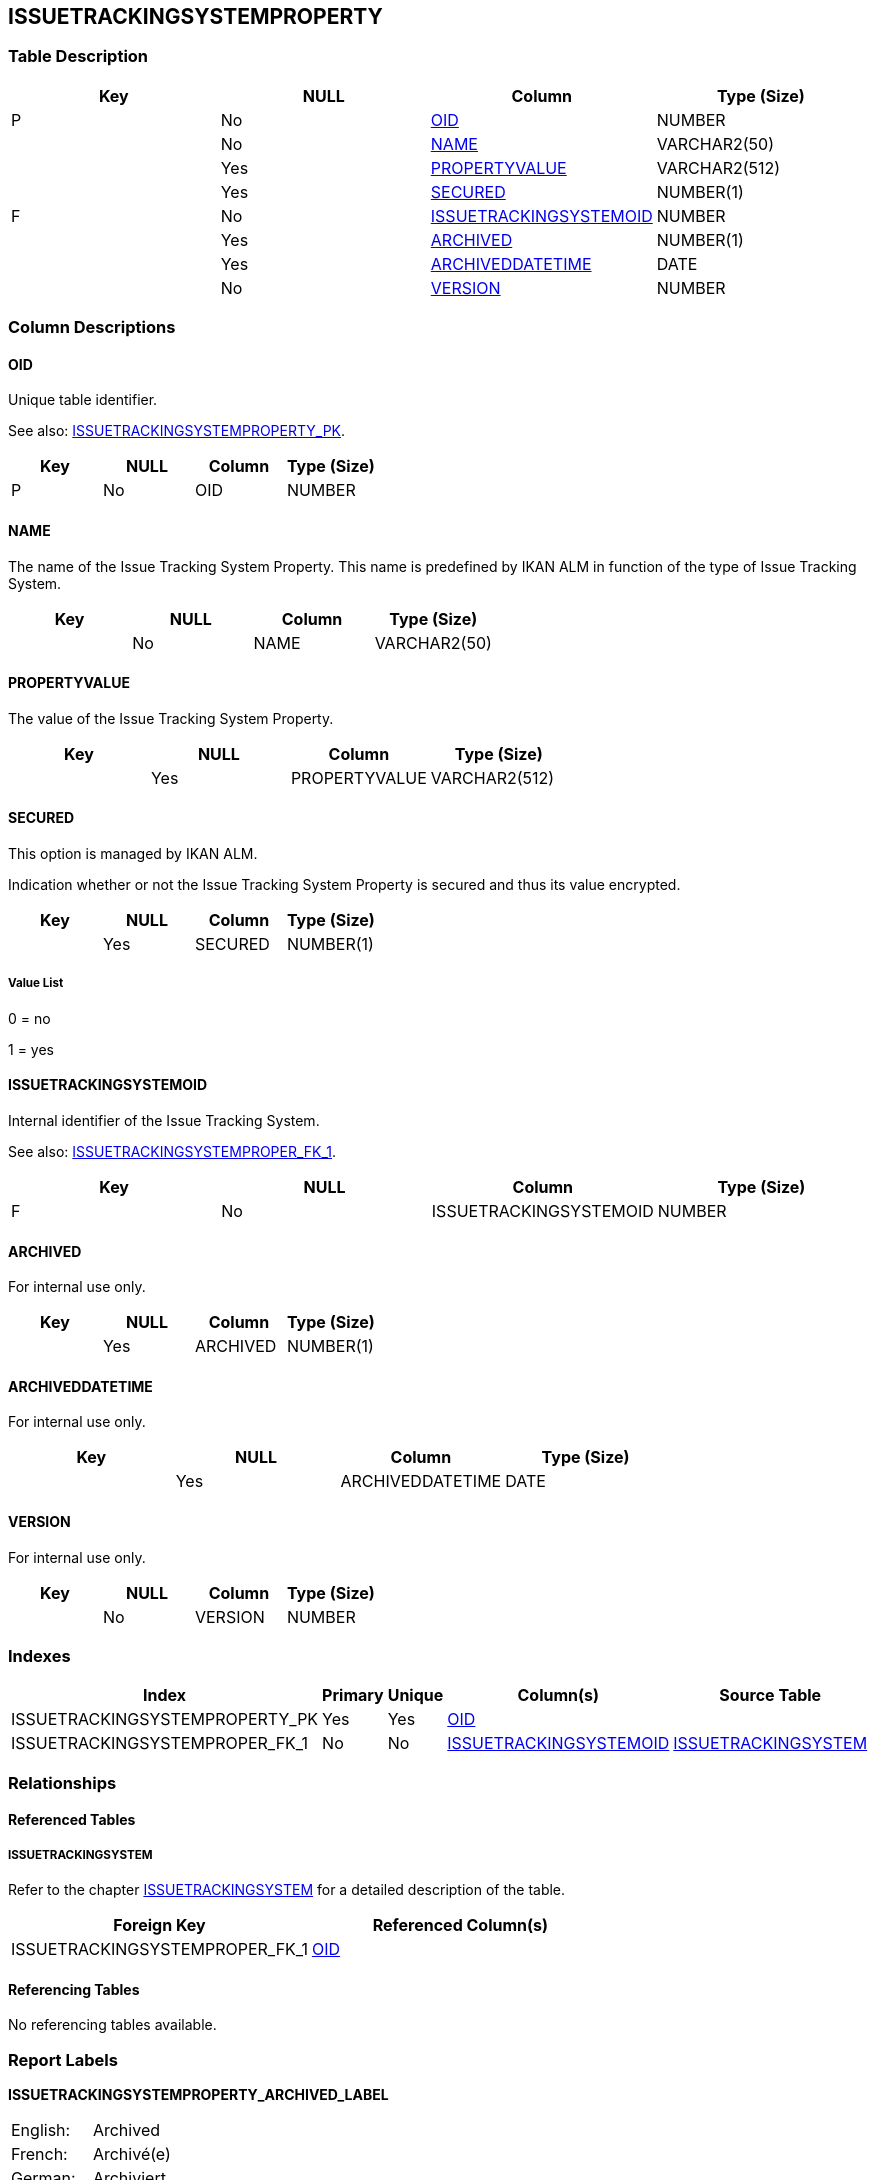 [[_t_issuetrackingsystemproperty]]
== ISSUETRACKINGSYSTEMPROPERTY 
(((ISSUETRACKINGSYSTEMPROPERTY))) 


=== Table Description

[cols="1,1,1,1", frame="topbot", options="header"]
|===
| Key
| NULL
| Column
| Type (Size)


|P
|No
|<<ISSUETRACKINGSYSTEMPROPERTY.adoc#_cd_issuetrackingsystemproperty_oid,OID>>
|NUMBER

|
|No
|<<ISSUETRACKINGSYSTEMPROPERTY.adoc#_cd_issuetrackingsystemproperty_name,NAME>>
|VARCHAR2(50)

|
|Yes
|<<ISSUETRACKINGSYSTEMPROPERTY.adoc#_cd_issuetrackingsystemproperty_propertyvalue,PROPERTYVALUE>>
|VARCHAR2(512)

|
|Yes
|<<ISSUETRACKINGSYSTEMPROPERTY.adoc#_cd_issuetrackingsystemproperty_secured,SECURED>>
|NUMBER(1)

|F
|No
|<<ISSUETRACKINGSYSTEMPROPERTY.adoc#_cd_issuetrackingsystemproperty_issuetrackingsystemoid,ISSUETRACKINGSYSTEMOID>>
|NUMBER

|
|Yes
|<<ISSUETRACKINGSYSTEMPROPERTY.adoc#_cd_issuetrackingsystemproperty_archived,ARCHIVED>>
|NUMBER(1)

|
|Yes
|<<ISSUETRACKINGSYSTEMPROPERTY.adoc#_cd_issuetrackingsystemproperty_archiveddatetime,ARCHIVEDDATETIME>>
|DATE

|
|No
|<<ISSUETRACKINGSYSTEMPROPERTY.adoc#_cd_issuetrackingsystemproperty_version,VERSION>>
|NUMBER
|===

=== Column Descriptions

[[_cd_issuetrackingsystemproperty_oid]]
==== OID 
(((ISSUETRACKINGSYSTEMPROPERTY ,OID)))  (((OID (ISSUETRACKINGSYSTEMPROPERTY)))) 
Unique table identifier.

See also: <<ISSUETRACKINGSYSTEMPROPERTY.adoc#_i_issuetrackingsystemproperty_issuetrackingsystemproperty_pk,ISSUETRACKINGSYSTEMPROPERTY_PK>>.

[cols="1,1,1,1", frame="topbot", options="header"]
|===
| Key
| NULL
| Column
| Type (Size)


|P
|No
|OID
|NUMBER
|===

[[_cd_issuetrackingsystemproperty_name]]
==== NAME 
(((ISSUETRACKINGSYSTEMPROPERTY ,NAME)))  (((NAME (ISSUETRACKINGSYSTEMPROPERTY)))) 
The name of the Issue Tracking System Property. This name is predefined by IKAN ALM in function of the type of Issue Tracking System.


[cols="1,1,1,1", frame="topbot", options="header"]
|===
| Key
| NULL
| Column
| Type (Size)


|
|No
|NAME
|VARCHAR2(50)
|===

[[_cd_issuetrackingsystemproperty_propertyvalue]]
==== PROPERTYVALUE 
(((ISSUETRACKINGSYSTEMPROPERTY ,PROPERTYVALUE)))  (((PROPERTYVALUE (ISSUETRACKINGSYSTEMPROPERTY)))) 
The value of the Issue Tracking System Property.


[cols="1,1,1,1", frame="topbot", options="header"]
|===
| Key
| NULL
| Column
| Type (Size)


|
|Yes
|PROPERTYVALUE
|VARCHAR2(512)
|===

[[_cd_issuetrackingsystemproperty_secured]]
==== SECURED 
(((ISSUETRACKINGSYSTEMPROPERTY ,SECURED)))  (((SECURED (ISSUETRACKINGSYSTEMPROPERTY)))) 
This option is managed by IKAN ALM.

Indication whether or not the Issue Tracking System Property is secured and thus its value encrypted.


[cols="1,1,1,1", frame="topbot", options="header"]
|===
| Key
| NULL
| Column
| Type (Size)


|
|Yes
|SECURED
|NUMBER(1)
|===

===== Value List
0 = no

1 = yes


[[_cd_issuetrackingsystemproperty_issuetrackingsystemoid]]
==== ISSUETRACKINGSYSTEMOID 
(((ISSUETRACKINGSYSTEMPROPERTY ,ISSUETRACKINGSYSTEMOID)))  (((ISSUETRACKINGSYSTEMOID (ISSUETRACKINGSYSTEMPROPERTY)))) 
Internal identifier of the Issue Tracking System.

See also: <<ISSUETRACKINGSYSTEMPROPERTY.adoc#_i_issuetrackingsystemproperty_issuetrackingsystemproper_fk_1,ISSUETRACKINGSYSTEMPROPER_FK_1>>.

[cols="1,1,1,1", frame="topbot", options="header"]
|===
| Key
| NULL
| Column
| Type (Size)


|F
|No
|ISSUETRACKINGSYSTEMOID
|NUMBER
|===

[[_cd_issuetrackingsystemproperty_archived]]
==== ARCHIVED 
(((ISSUETRACKINGSYSTEMPROPERTY ,ARCHIVED)))  (((ARCHIVED (ISSUETRACKINGSYSTEMPROPERTY)))) 
For internal use only.


[cols="1,1,1,1", frame="topbot", options="header"]
|===
| Key
| NULL
| Column
| Type (Size)


|
|Yes
|ARCHIVED
|NUMBER(1)
|===

[[_cd_issuetrackingsystemproperty_archiveddatetime]]
==== ARCHIVEDDATETIME 
(((ISSUETRACKINGSYSTEMPROPERTY ,ARCHIVEDDATETIME)))  (((ARCHIVEDDATETIME (ISSUETRACKINGSYSTEMPROPERTY)))) 
For internal use only.


[cols="1,1,1,1", frame="topbot", options="header"]
|===
| Key
| NULL
| Column
| Type (Size)


|
|Yes
|ARCHIVEDDATETIME
|DATE
|===

[[_cd_issuetrackingsystemproperty_version]]
==== VERSION 
(((ISSUETRACKINGSYSTEMPROPERTY ,VERSION)))  (((VERSION (ISSUETRACKINGSYSTEMPROPERTY)))) 
For internal use only.


[cols="1,1,1,1", frame="topbot", options="header"]
|===
| Key
| NULL
| Column
| Type (Size)


|
|No
|VERSION
|NUMBER
|===

=== Indexes

[cols="1,1,1,1,1", frame="topbot", options="header"]
|===
| Index
| Primary
| Unique
| Column(s)
| Source Table


| 
(((Primary Keys ,ISSUETRACKINGSYSTEMPROPERTY_PK))) [[_i_issuetrackingsystemproperty_issuetrackingsystemproperty_pk]]
ISSUETRACKINGSYSTEMPROPERTY_PK
|Yes
|Yes
|<<ISSUETRACKINGSYSTEMPROPERTY.adoc#_cd_issuetrackingsystemproperty_oid,OID>>
|

| 
(((Foreign Keys ,ISSUETRACKINGSYSTEMPROPER_FK_1))) [[_i_issuetrackingsystemproperty_issuetrackingsystemproper_fk_1]]
ISSUETRACKINGSYSTEMPROPER_FK_1
|No
|No
|<<ISSUETRACKINGSYSTEMPROPERTY.adoc#_cd_issuetrackingsystemproperty_issuetrackingsystemoid,ISSUETRACKINGSYSTEMOID>>
|<<ISSUETRACKINGSYSTEM.adoc#_t_issuetrackingsystem,ISSUETRACKINGSYSTEM>>
|===

=== Relationships

==== Referenced Tables

===== ISSUETRACKINGSYSTEM

Refer to the chapter <<ISSUETRACKINGSYSTEM.adoc#_t_issuetrackingsystem,ISSUETRACKINGSYSTEM>> for a detailed description of the table.

[cols="1,1", frame="topbot", options="header"]
|===
| Foreign Key
| Referenced Column(s)


|ISSUETRACKINGSYSTEMPROPER_FK_1
|<<ISSUETRACKINGSYSTEM.adoc#_cd_issuetrackingsystem_oid,OID>>
|===

==== Referencing Tables

No referencing tables available.

=== Report Labels 
(((Report Labels ,ISSUETRACKINGSYSTEMPROPERTY))) 
*ISSUETRACKINGSYSTEMPROPERTY_ARCHIVED_LABEL*

[cols="1,1", frame="none"]
|===

|

English:
|Archived

|

French:
|Archivé(e)

|

German:
|Archiviert
|===
*ISSUETRACKINGSYSTEMPROPERTY_ARCHIVEDDATETIME_LABEL*

[cols="1,1", frame="none"]
|===

|

English:
|Archive Date/Time

|

French:
|Date/heure archivage

|

German:
|Datum/Zeit Archivierung
|===
*ISSUETRACKINGSYSTEMPROPERTY_ISSUETRACKINGSYSTEMOID_LABEL*

[cols="1,1", frame="none"]
|===

|

English:
|Issue Tracking System OID

|

French:
|Numéro du Système de Suivi des Incidents

|

German:
|Ticketsystem OID
|===
*ISSUETRACKINGSYSTEMPROPERTY_NAME_LABEL*

[cols="1,1", frame="none"]
|===

|

English:
|Name

|

French:
|Nom

|

German:
|Name
|===
*ISSUETRACKINGSYSTEMPROPERTY_OID_LABEL*

[cols="1,1", frame="none"]
|===

|

English:
|OID

|

French:
|OID

|

German:
|OID
|===
*ISSUETRACKINGSYSTEMPROPERTY_PROPERTYVALUE_LABEL*

[cols="1,1", frame="none"]
|===

|

English:
|Property Value

|

French:
|Valeur de la propriété

|

German:
|Property Value
|===
*ISSUETRACKINGSYSTEMPROPERTY_SECURED_LABEL*

[cols="1,1", frame="none"]
|===

|

English:
|Secured

|

French:
|Sécurisé

|

German:
|Sicher
|===
*ISSUETRACKINGSYSTEMPROPERTY_VERSION_LABEL*

[cols="1,1", frame="none"]
|===

|

English:
|Version

|

French:
|Version

|

German:
|Version
|===